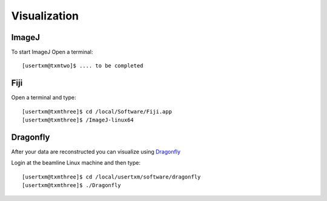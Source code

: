 Visualization
=============

ImageJ
------

To start ImageJ Open a terminal::

	[usertxm@txmtwo]$ .... to be completed


.. image:: img_guide/ImageJ.jpg
   :width: 600px
   :align: center
   :alt: project



Fiji
----

Open a terminal and type::

	[usertxm@txmthree]$ cd /local/Software/Fiji.app
	[usertxm@txmthree]$ /ImageJ-linux64


Dragonfly
---------


After your data are reconstructed you can visualize using `Dragonfly <https://www.theobjects.com/dragonfly/index.html>`_

Login at the beamline Linux machine and then type::

	[usertxm@txmthree]$ cd /local/usertxm/software/dragonfly
	[usertxm@txmthree]$ ./Dragonfly

